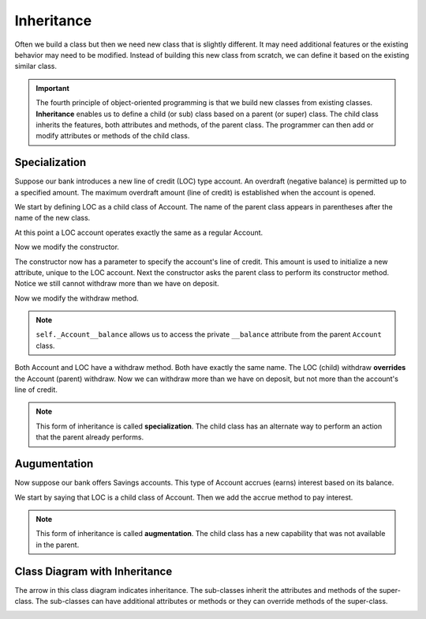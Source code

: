 .. index:: inheritance, class; child, class; sub, class; super, class; parent

Inheritance
-----------

Often we build a class but then we need new class that is slightly different. It may need additional 
features or the existing behavior may need to be modified. Instead of building this new class from scratch, 
we can define it based on the existing similar class. 

.. important::
   The fourth principle of object-oriented programming is that we build new classes from existing classes. 
   **Inheritance** enables us to define a child (or sub) class based on a parent (or super) class. The child 
   class inherits the features, both attributes and methods, of the parent class. The programmer can then
   add or modify attributes or methods of the child class.

.. index:: inheritance; specialization

Specialization
~~~~~~~~~~~~~~

Suppose our bank introduces a new line of credit (LOC) type account. An overdraft (negative balance) is 
permitted up to a specified amount. The maximum overdraft amount (line of credit) is established when the 
account is opened.

We start by defining LOC as a child class of Account. The name of the parent class appears in parentheses 
after the name of the new class.

.. activecode:: c2d
    
    class Account:
        def __init__(self):
            self.__balance = 0.00

        def getBalance(self):
            return self.__balance

        def deposit(self, amount):
            self.__balance += amount

        def withdraw(self, amount):
            if self.__balance >= amount:
                self.__balance -= amount

    class LOC(Account):
        '''LOC inherits everything from Account'''

    a = LOC()
    a.deposit(100)
    print(a.getBalance())
    a.withdraw(300)
    print(a.getBalance())


At this point a LOC account operates exactly the same as a regular Account.


Now we modify the constructor.

.. activecode:: c2e
    
    class Account:
        def __init__(self):
            self.__balance = 0.00

        def getBalance(self):
            return self.__balance

        def deposit(self, amount):
            self.__balance += amount

        def withdraw(self, amount):
            if self.__balance >= amount:
                self.__balance -= amount

    class LOC(Account):
        def __init__(self, line):
            self.__line = line
            Account.__init__(self)  # perform the parent class initialization

    a = LOC(500)
    a.deposit(100)
    print(a.getBalance())
    a.withdraw(300)
    print(a.getBalance())

The constructor now has a parameter to specify the account's line of credit. This amount is used to 
initialize a new attribute, unique to the LOC account. Next the constructor asks the parent class to perform 
its constructor method. Notice we still cannot withdraw more than we have on deposit.

Now we modify the withdraw method.


.. activecode:: c2f
    
    class Account:
        def __init__(self):
            self.__balance = 0.00

        def getBalance(self):
            return self.__balance

        def deposit(self, amount):
            self.__balance += amount

        def withdraw(self, amount):
            if self.__balance >= amount:
                self.__balance -= amount

    class LOC(Account):
        def __init__(self, line):
            self.__line = line
            Account.__init__(self)

        def withdraw(self, amount):
            '''allow overdraft up to line of credit'''
            if self._Account__balance + self.__line >= amount:
                self._Account__balance -= amount

    a = LOC(500)
    a.deposit(100)
    print(a.getBalance())
    a.withdraw(300)
    print(a.getBalance())
    a.withdraw(400)
    print(a.getBalance())

.. note::
   ``self._Account__balance`` allows us to access the private ``__balance`` attribute from the parent 
   ``Account`` class.

Both Account and LOC have a withdraw method. Both have exactly the same name. The LOC (child) withdraw 
**overrides** the Account (parent) withdraw. Now we can withdraw more than we have on deposit, but not 
more than the account's line of credit.

.. note::
   This form of inheritance is called **specialization**. The child class has an alternate way to perform 
   an action that the parent already performs. 

.. index:: inheritance; augmentation

Augumentation
~~~~~~~~~~~~~

Now suppose our bank offers Savings accounts. This type of Account accrues (earns) interest based on its balance.

We start by saying that LOC is a child class of Account. Then we add the accrue method to pay interest.

.. activecode:: c2g
    
    class Account:
        def __init__(self):
            self.__balance = 0.00

        def getBalance(self):
            return self.__balance

        def deposit(self, amount):
            self.__balance += amount

        def withdraw(self, amount):
            if self.__balance >= amount:
                self.__balance -= amount

    class Savings(Account):
        '''Savings inherits everything from Account'''
        __rate = 0.01  #the savings account interest rate
        def __init__(self):
            self.__intPaid = 0.0
            Account.__init__(self)
       
        def accrue(self):
            '''calculate and deposit interest'''
            interest = Savings.__rate * self._Account__balance
            self.__intPaid += interest
            self.deposit(interest)

    a = Savings()
    a.deposit(100)
    print(a.getBalance())
    a.accrue()
    print(a.getBalance())


.. note::
   This form of inheritance is called **augmentation**. The child class has a new capability that was not 
   available in the parent. 

.. index:: class diagram; inheritance

Class Diagram with Inheritance
~~~~~~~~~~~~~~~~~~~~~~~~~~~~~~

The arrow in this class diagram indicates inheritance. The sub-classes inherit the attributes and methods 
of the super-class. The sub-classes can have additional attributes or methods or they can override methods 
of the super-class.

.. image:: Figures/class2.PNG



